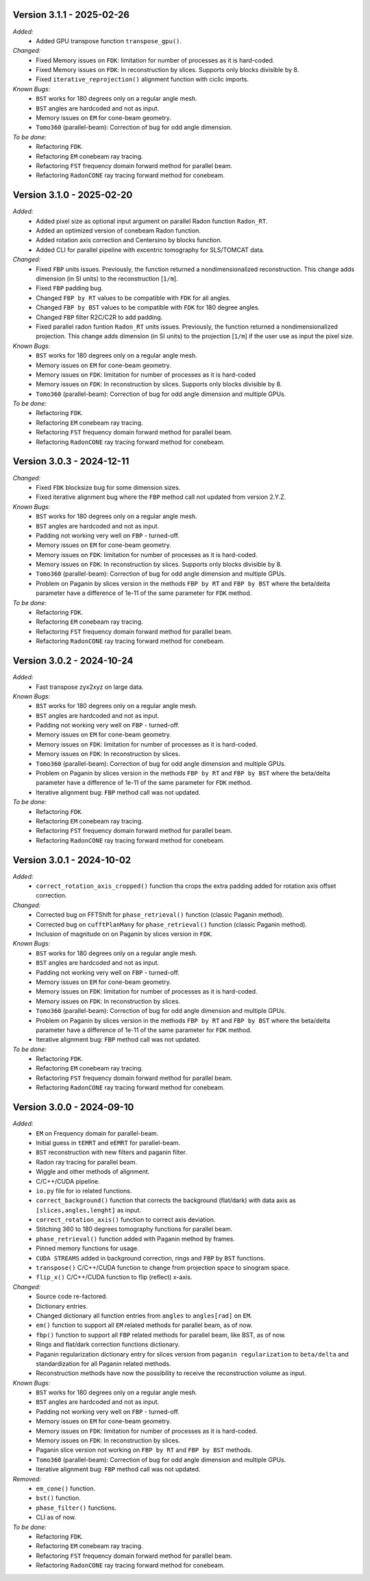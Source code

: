 Version 3.1.1 - 2025-02-26
--------------------------
*Added:*
  - Added GPU transpose function ``transpose_gpu()``.

*Changed:*
  - Fixed Memory issues on ``FDK``: limitation for number of processes as it is hard-coded.
  - Fixed Memory issues on ``FDK``: In reconstruction by slices. Supports only blocks divisible by 8.
  - Fixed ``iterative_reprojection()`` alignment function with ciclic imports.

*Known Bugs:*
  - ``BST`` works for 180 degrees only on a regular angle mesh.
  - ``BST`` angles are hardcoded and not as input.
  - Memory issues on ``EM`` for cone-beam geometry.
  - ``Tomo360`` (parallel-beam): Correction of bug for odd angle dimension.

*To be done:*
  - Refactoring ``FDK``.
  - Refactoring ``EM`` conebeam ray tracing.
  - Refactoring ``FST`` frequency domain forward method for parallel beam.
  - Refactoring ``RadonCONE`` ray tracing forward method for conebeam.

Version 3.1.0 - 2025-02-20
--------------------------
*Added:*
  - Added pixel size as optional input argument on parallel Radon function ``Radon_RT``.
  - Added an optimized version of conebeam Radon function.
  - Added rotation axis correction and Centersino by blocks function.
  - Added CLI for parallel pipeline with excentric tomography for SLS/TOMCAT data. 

*Changed:*
  - Fixed ``FBP`` units issues. Previously, the function returned a nondimensionalized reconstruction. This change adds dimension (in SI units) to the reconstruction [``1/m``].
  - Fixed ``FBP`` padding bug. 
  - Changed ``FBP by RT`` values to be compatible with ``FDK`` for all angles.
  - Changed ``FBP by BST`` values to be compatible with ``FDK`` for 180 degree angles.
  - Changed ``FBP`` filter R2C/C2R to add padding. 
  - Fixed parallel radon funtion ``Radon_RT`` units issues. Previously, the function returned a nondimensionalized projection. This change adds dimension (in SI units) to the projection [``1/m``] if the user use as input the pixel size.

*Known Bugs:*
  - ``BST`` works for 180 degrees only on a regular angle mesh.
  - Memory issues on ``EM`` for cone-beam geometry.
  - Memory issues on ``FDK``: limitation for number of processes as it is hard-coded
  - Memory issues on ``FDK``: In reconstruction by slices. Supports only blocks divisible by 8.
  - ``Tomo360`` (parallel-beam): Correction of bug for odd angle dimension and multiple GPUs.

*To be done:*
  - Refactoring ``FDK``.
  - Refactoring ``EM`` conebeam ray tracing.
  - Refactoring ``FST`` frequency domain forward method for parallel beam.
  - Refactoring ``RadonCONE`` ray tracing forward method for conebeam.


Version 3.0.3 - 2024-12-11
--------------------------
*Changed:*
  - Fixed ``FDK`` blocksize bug for some dimension sizes.
  - Fixed iterative alignment bug where the ``FBP`` method call not updated from version 2.Y.Z.

*Known Bugs:*
  - ``BST`` works for 180 degrees only on a regular angle mesh.
  - ``BST`` angles are hardcoded and not as input.
  - Padding not working very well on ``FBP`` - turned-off.
  - Memory issues on ``EM`` for cone-beam geometry.
  - Memory issues on ``FDK``: limitation for number of processes as it is hard-coded.
  - Memory issues on ``FDK``: In reconstruction by slices. Supports only blocks divisible by 8.
  - ``Tomo360`` (parallel-beam): Correction of bug for odd angle dimension and multiple GPUs.
  - Problem on Paganin by slices version in the methods ``FBP by RT`` and ``FBP by BST`` where the beta/delta parameter have a difference of 1e-11 of the same parameter for ``FDK`` method.

*To be done:*
  - Refactoring ``FDK``.
  - Refactoring ``EM`` conebeam ray tracing.
  - Refactoring ``FST`` frequency domain forward method for parallel beam.
  - Refactoring ``RadonCONE`` ray tracing forward method for conebeam.


Version 3.0.2 - 2024-10-24
--------------------------
*Added:*
  - Fast transpose zyx2xyz on large data.

*Known Bugs:*
  - ``BST`` works for 180 degrees only on a regular angle mesh.
  - ``BST`` angles are hardcoded and not as input.
  - Padding not working very well on ``FBP`` - turned-off.
  - Memory issues on ``EM`` for cone-beam geometry.
  - Memory issues on ``FDK``: limitation for number of processes as it is hard-coded.
  - Memory issues on ``FDK``: In reconstruction by slices.
  - ``Tomo360`` (parallel-beam): Correction of bug for odd angle dimension and multiple GPUs.
  - Problem on Paganin by slices version in the methods ``FBP by RT`` and ``FBP by BST`` where the beta/delta parameter have a difference of 1e-11 of the same parameter for ``FDK`` method.
  - Iterative alignment bug: ``FBP`` method call was not updated.

*To be done:*
  - Refactoring ``FDK``.
  - Refactoring ``EM`` conebeam ray tracing.
  - Refactoring ``FST`` frequency domain forward method for parallel beam.
  - Refactoring ``RadonCONE`` ray tracing forward method for conebeam.


Version 3.0.1 - 2024-10-02
--------------------------
*Added:*
  - ``correct_rotation_axis_cropped()`` function tha crops the extra padding added for rotation axis offset correction.
  
*Changed:*
  - Corrected bug on FFTShift for ``phase_retrieval()`` function (classic Paganin method).
  - Corrected bug on ``cufftPlanMany`` for ``phase_retrieval()`` function (classic Paganin method).
  - Inclusion of magnitude on on Paganin by slices version in ``FDK``.
 
*Known Bugs:*
  - ``BST`` works for 180 degrees only on a regular angle mesh.
  - ``BST`` angles are hardcoded and not as input.
  - Padding not working very well on ``FBP`` - turned-off.
  - Memory issues on ``EM`` for cone-beam geometry.
  - Memory issues on ``FDK``: limitation for number of processes as it is hard-coded.
  - Memory issues on ``FDK``: In reconstruction by slices.
  - ``Tomo360`` (parallel-beam): Correction of bug for odd angle dimension and multiple GPUs.
  - Problem on Paganin by slices version in the methods ``FBP by RT`` and ``FBP by BST`` where the beta/delta parameter have a difference of 1e-11 of the same parameter for ``FDK`` method.
  - Iterative alignment bug: ``FBP`` method call was not updated.

*To be done:*
  - Refactoring ``FDK``.
  - Refactoring ``EM`` conebeam ray tracing.
  - Refactoring ``FST`` frequency domain forward method for parallel beam.
  - Refactoring ``RadonCONE`` ray tracing forward method for conebeam.

Version 3.0.0 - 2024-09-10
--------------------------
*Added:*
  - ``EM`` on Frequency domain for parallel-beam.
  - Initial guess in ``tEMRT`` and  ``eEMRT`` for parallel-beam.
  - ``BST`` reconstruction with new filters and paganin filter.
  - Radon ray tracing for parallel beam.
  - Wiggle and other methods of alignment.
  - C/C++/CUDA pipeline.
  - ``io.py`` file for io related functions.
  - ``correct_background()`` function that corrects the background (flat/dark) with data axis as ``[slices,angles,lenght]`` as input.
  - ``correct_rotation_axis()`` function to correct axis deviation.
  - Stitching 360 to 180 degrees tomography functions for parallel beam.
  - ``phase_retrieval()`` function added with Paganin method by frames.
  - Pinned memory functions for usage.
  - ``CUDA STREAMS`` added in background correction, rings and ``FBP`` by ``BST`` functions.
  - ``transpose()`` C/C++/CUDA function to change from projection space to sinogram space.
  - ``flip_x()`` C/C++/CUDA function to flip (reflect) x-axis.
 
*Changed:*
  - Source code re-factored.
  - Dictionary entries.
  - Changed dictionary all function entries from ``angles`` to ``angles[rad]`` on ``EM``.
  - ``em()`` function to support all ``EM`` related methods for parallel beam, as of now.
  - ``fbp()`` function to support all ``FBP`` related methods for parallel beam, like BST, as of now.
  - Rings and flat/dark correction functions dictionary.
  - Paganin regularization dictionary entry for slices version from ``paganin regularization`` to ``beta/delta`` and standardization for all Paganin related methods.
  - Reconstruction methods have now the possibility to receive the reconstruction volume as input.

*Known Bugs:*
  - ``BST`` works for 180 degrees only on a regular angle mesh.
  - ``BST`` angles are hardcoded and not as input.
  - Padding not working very well on ``FBP`` - turned-off.
  - Memory issues on ``EM`` for cone-beam geometry.
  - Memory issues on ``FDK``: limitation for number of processes as it is hard-coded.
  - Memory issues on ``FDK``: In reconstruction by slices.
  - Paganin slice version not working on ``FBP by RT`` and ``FBP by BST`` methods.
  - ``Tomo360`` (parallel-beam): Correction of bug for odd angle dimension and multiple GPUs.
  - Iterative alignment bug: ``FBP`` method call was not updated.

*Removed:*
  - ``em_cone()`` function.
  - ``bst()`` function.
  - ``phase_filter()`` functions.
  - CLI as of now.

*To be done:*
  - Refactoring ``FDK``.
  - Refactoring ``EM`` conebeam ray tracing.
  - Refactoring ``FST`` frequency domain forward method for parallel beam.
  - Refactoring ``RadonCONE`` ray tracing forward method for conebeam.
